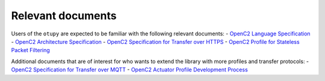 Relevant documents
==================

Users of the ``otupy`` are expected to be familiar with the following
relevant documents: - `OpenC2 Language
Specification <https://docs.oasis-open.org/openc2/oc2ls/v1.0/cs02/oc2ls-v1.0-cs02.pdf>`__
- `OpenC2 Architecture
Specification <https://docs.oasis-open.org/openc2/oc2ls/v1.0/cs02/oc2ls-v1.0-cs02.pdf>`__
- `OpenC2 Specification for Transfer over
HTTPS <https://docs.oasis-open.org/openc2/open-impl-https/v1.1/cs01/open-impl-https-v1.1-cs01.pdf>`__
- `OpenC2 Profile for Stateless Packet
Filtering <https://docs.oasis-open.org/openc2/oc2slpf/v1.0/cs01/oc2slpf-v1.0-cs01.pdf>`__

Additional documents that are of interest for who wants to extend the
library with more profiles and transfer protocols: - `OpenC2
Specification for Transfer over
MQTT <https://docs.oasis-open.org/openc2/transf-mqtt/v1.0/cs01/transf-mqtt-v1.0-cs01.pdf>`__
- `OpenC2 Actuator Profile Development
Process <https://docs.oasis-open.org/openc2/cn-appdev/v1.0/cn01/cn-appdev-v1.0-cn01.pdf>`__
